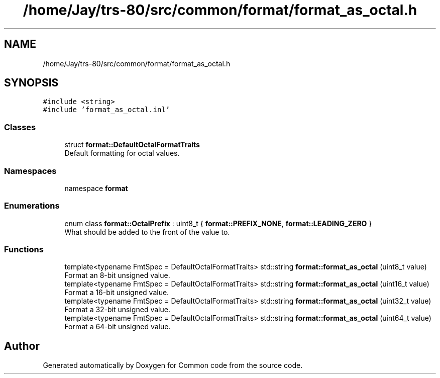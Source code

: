 .TH "/home/Jay/trs-80/src/common/format/format_as_octal.h" 3 "Sat Aug 20 2022" "Common code" \" -*- nroff -*-
.ad l
.nh
.SH NAME
/home/Jay/trs-80/src/common/format/format_as_octal.h
.SH SYNOPSIS
.br
.PP
\fC#include <string>\fP
.br
\fC#include 'format_as_octal\&.inl'\fP
.br

.SS "Classes"

.in +1c
.ti -1c
.RI "struct \fBformat::DefaultOctalFormatTraits\fP"
.br
.RI "Default formatting for octal values\&. "
.in -1c
.SS "Namespaces"

.in +1c
.ti -1c
.RI "namespace \fBformat\fP"
.br
.in -1c
.SS "Enumerations"

.in +1c
.ti -1c
.RI "enum class \fBformat::OctalPrefix\fP : uint8_t { \fBformat::PREFIX_NONE\fP, \fBformat::LEADING_ZERO\fP }"
.br
.RI "What should be added to the front of the value to\&. "
.in -1c
.SS "Functions"

.in +1c
.ti -1c
.RI "template<typename FmtSpec  = DefaultOctalFormatTraits> std::string \fBformat::format_as_octal\fP (uint8_t value)"
.br
.RI "Format an 8-bit unsigned value\&. "
.ti -1c
.RI "template<typename FmtSpec  = DefaultOctalFormatTraits> std::string \fBformat::format_as_octal\fP (uint16_t value)"
.br
.RI "Format a 16-bit unsigned value\&. "
.ti -1c
.RI "template<typename FmtSpec  = DefaultOctalFormatTraits> std::string \fBformat::format_as_octal\fP (uint32_t value)"
.br
.RI "Format a 32-bit unsigned value\&. "
.ti -1c
.RI "template<typename FmtSpec  = DefaultOctalFormatTraits> std::string \fBformat::format_as_octal\fP (uint64_t value)"
.br
.RI "Format a 64-bit unsigned value\&. "
.in -1c
.SH "Author"
.PP 
Generated automatically by Doxygen for Common code from the source code\&.

